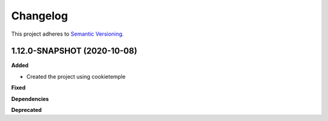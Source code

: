 ==========
Changelog
==========

This project adheres to `Semantic Versioning <https://semver.org/>`_.


1.12.0-SNAPSHOT (2020-10-08)
----------------------------------------------

**Added**

* Created the project using cookietemple

**Fixed**

**Dependencies**

**Deprecated**
